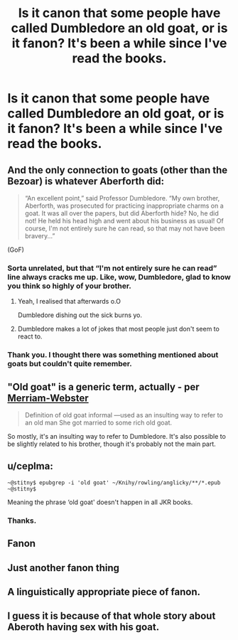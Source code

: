 #+TITLE: Is it canon that some people have called Dumbledore an old goat, or is it fanon? It's been a while since I've read the books.

* Is it canon that some people have called Dumbledore an old goat, or is it fanon? It's been a while since I've read the books.
:PROPERTIES:
:Author: ThusBoi
:Score: 21
:DateUnix: 1612369618.0
:DateShort: 2021-Feb-03
:FlairText: Discussion
:END:

** And the only connection to goats (other than the Bezoar) is whatever Aberforth did:

#+begin_quote
  “An excellent point,” said Professor Dumbledore. “My own brother, Aberforth, was prosecuted for practicing inappropriate charms on a goat. It was all over the papers, but did Aberforth hide? No, he did not! He held his head high and went about his business as usual! Of course, I'm not entirely sure he can read, so that may not have been bravery...”
#+end_quote

(GoF)
:PROPERTIES:
:Author: Sescquatch
:Score: 44
:DateUnix: 1612371053.0
:DateShort: 2021-Feb-03
:END:

*** Sorta unrelated, but that “I'm not entirely sure he can read” line always cracks me up. Like, wow, Dumbledore, glad to know you think so highly of your brother.
:PROPERTIES:
:Author: kayjayme813
:Score: 39
:DateUnix: 1612389909.0
:DateShort: 2021-Feb-04
:END:

**** Yeah, I realised that afterwards o.O

Dumbledore dishing out the sick burns yo.
:PROPERTIES:
:Author: Sescquatch
:Score: 16
:DateUnix: 1612391241.0
:DateShort: 2021-Feb-04
:END:


**** Dumbledore makes a lot of jokes that most people just don't seem to react to.
:PROPERTIES:
:Author: Electric999999
:Score: 10
:DateUnix: 1612412082.0
:DateShort: 2021-Feb-04
:END:


*** Thank you. I thought there was something mentioned about goats but couldn't quite remember.
:PROPERTIES:
:Author: ThusBoi
:Score: 7
:DateUnix: 1612371183.0
:DateShort: 2021-Feb-03
:END:


** "Old goat" is a generic term, actually - per [[https://www.merriam-webster.com/dictionary/old%20goat][Merriam-Webster]]

#+begin_quote
  Definition of old goat informal ---used as an insulting way to refer to an old man She got married to some rich old goat.
#+end_quote

So mostly, it's an insulting way to refer to Dumbledore. It's also possible to be slightly related to his brother, though it's probably not the main part.
:PROPERTIES:
:Author: matgopack
:Score: 18
:DateUnix: 1612375946.0
:DateShort: 2021-Feb-03
:END:


** u/ceplma:
#+begin_example
  ~@stitny$ epubgrep -i 'old goat' ~/Knihy/rowling/anglicky/**/*.epub
  ~@stitny$
#+end_example

Meaning the phrase ‘old goat' doesn't happen in all JKR books.
:PROPERTIES:
:Author: ceplma
:Score: 12
:DateUnix: 1612370867.0
:DateShort: 2021-Feb-03
:END:

*** Thanks.
:PROPERTIES:
:Author: ThusBoi
:Score: 5
:DateUnix: 1612371154.0
:DateShort: 2021-Feb-03
:END:


** Fanon
:PROPERTIES:
:Author: 4143636
:Score: 4
:DateUnix: 1612385884.0
:DateShort: 2021-Feb-04
:END:


** Just another fanon thing
:PROPERTIES:
:Author: aMiserable_creature
:Score: 3
:DateUnix: 1612401308.0
:DateShort: 2021-Feb-04
:END:


** A linguistically appropriate piece of fanon.
:PROPERTIES:
:Author: PuzzleheadedPool1
:Score: 3
:DateUnix: 1612430165.0
:DateShort: 2021-Feb-04
:END:


** I guess it is because of that whole story about Aberoth having sex with his goat.
:PROPERTIES:
:Author: JOKERRule
:Score: 1
:DateUnix: 1612552288.0
:DateShort: 2021-Feb-05
:END:
